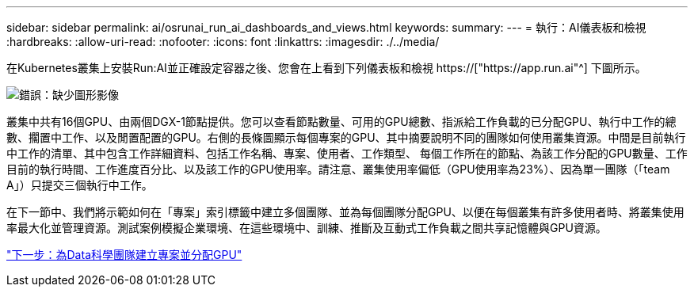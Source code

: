 ---
sidebar: sidebar 
permalink: ai/osrunai_run_ai_dashboards_and_views.html 
keywords:  
summary:  
---
= 執行：AI儀表板和檢視
:hardbreaks:
:allow-uri-read: 
:nofooter: 
:icons: font
:linkattrs: 
:imagesdir: ./../media/


[role="lead"]
在Kubernetes叢集上安裝Run:AI並正確設定容器之後、您會在上看到下列儀表板和檢視 https://["https://app.run.ai"^] 下圖所示。

image:osrunai_image3.png["錯誤：缺少圖形影像"]

叢集中共有16個GPU、由兩個DGX-1節點提供。您可以查看節點數量、可用的GPU總數、指派給工作負載的已分配GPU、執行中工作的總數、擱置中工作、以及閒置配置的GPU。右側的長條圖顯示每個專案的GPU、其中摘要說明不同的團隊如何使用叢集資源。中間是目前執行中工作的清單、其中包含工作詳細資料、包括工作名稱、專案、使用者、工作類型、 每個工作所在的節點、為該工作分配的GPU數量、工作目前的執行時間、工作進度百分比、以及該工作的GPU使用率。請注意、叢集使用率偏低（GPU使用率為23%）、因為單一團隊（「team A」）只提交三個執行中工作。

在下一節中、我們將示範如何在「專案」索引標籤中建立多個團隊、並為每個團隊分配GPU、以便在每個叢集有許多使用者時、將叢集使用率最大化並管理資源。測試案例模擬企業環境、在這些環境中、訓練、推斷及互動式工作負載之間共享記憶體與GPU資源。

link:osrunai_creating_projects_for_data_science_teams_and_allocating_gpus.html["下一步：為Data科學團隊建立專案並分配GPU"]
